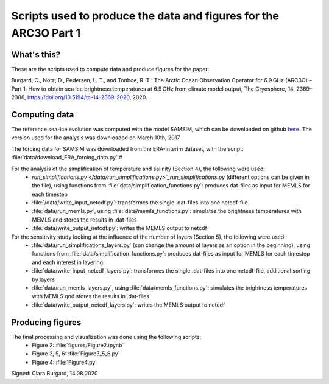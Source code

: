 Scripts used to produce the data and figures for the ARC3O Part 1
=================================================================

What's this?
------------

These are the scripts used to compute data and produce figures for the paper:

Burgard, C., Notz, D., Pedersen, L. T., and Tonboe, R. T.: The Arctic Ocean Observation Operator for 6.9 GHz (ARC3O) – Part 1: How to obtain sea ice brightness temperatures at 6.9 GHz from climate model output, The Cryosphere, 14, 2369–2386, https://doi.org/10.5194/tc-14-2369-2020, 2020.

Computing data
--------------

The reference sea-ice evolution was computed with the model SAMSIM, which can be downloaded on github
`here <https://github.com/pgriewank/SAMSIM>`_. The version used for the analysis was downloaded on March 10th, 2017.

The forcing data for SAMSIM was downloaded from the ERA-Interim dataset, with the script: :file:`data/download_ERA_forcing_data.py`.#

For the analysis of the simplification of temperature and salinity (Section 4), the following were used:
    * `run_simplifications.py </data/run_simplifications.py>`_run_simplifications.py` (different options can be given in the file), using functions from :file:`data/simplification_functions.py`: produces dat-files as input for MEMLS for each timestep
    * :file:`/data/write_input_netcdf.py`: transformes the single .dat-files into one netcdf-file.
    * :file:`data/run_memls.py`, using :file:`data/memls_functions.py`: simulates the brightness temperatures with MEMLS and stores the results in .dat-files
    * :file:`data/write_output_netcdf.py`: writes the MEMLS output to netcdf

For the sensitivity study looking at the influence of the number of layers (Section 5), the following were used:
    * :file:`data/run_simplifications_layers.py` (can change the amount of layers as an option in the beginning), using functions from :file:`data/simplification_functions.py`: produces dat-files as input for MEMLS for each timestep and each interest in layering
    * :file:`data/write_input_netcdf_layers.py`: transformes the single .dat-files into one netcdf-file, additional sorting by layers
    * :file:`data/run_memls_layers.py`, using :file:`data/memls_functions.py`: simulates the brightness temperatures with MEMLS qnd stores the results in .dat-files
    * :file:`data/write_output_netcdf_layers.py`: writes the MEMLS output to netcdf


Producing figures
-----------------

The final processing and visualization was done using the following scripts:
    * Figure 2: :file:`figures/Figure2.ipynb`
    * Figure 3, 5, 6: :file:`Figure3_5_6.py`
    * Figure 4: :file:`Figure4.py`

Signed: Clara Burgard, 14.08.2020
